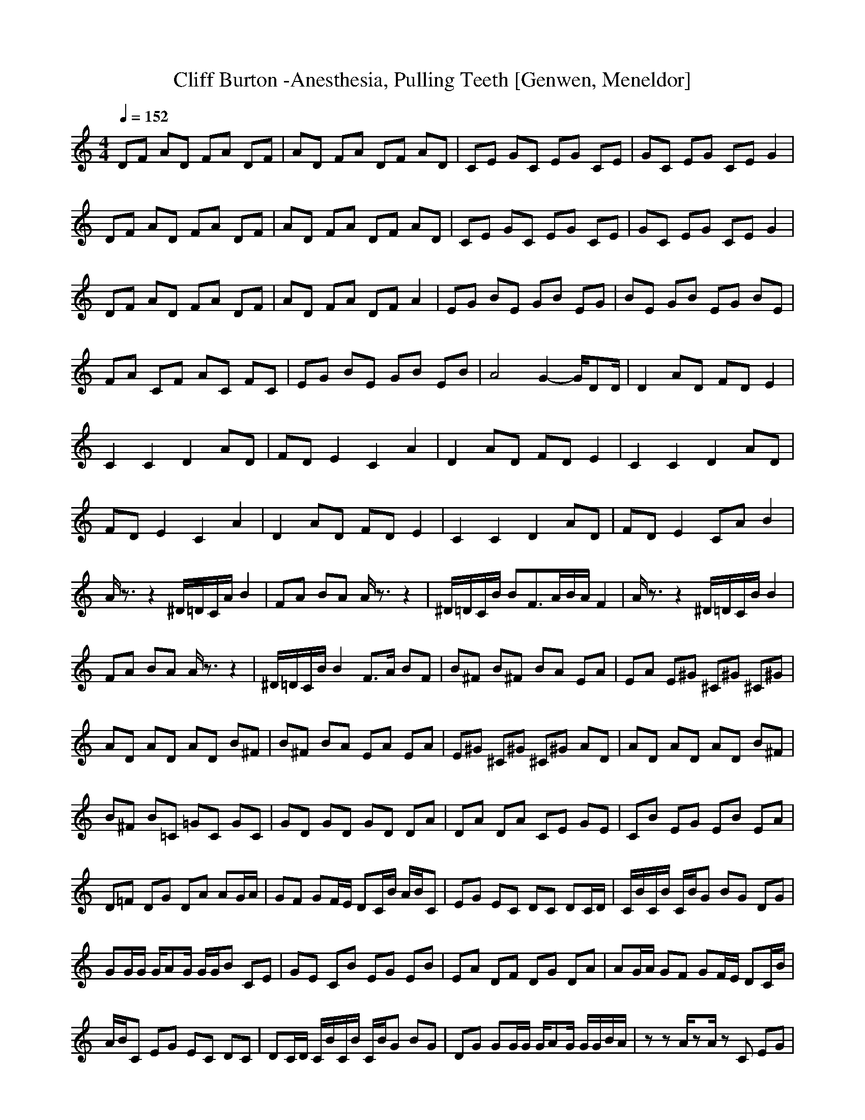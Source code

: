 X:1
T: Cliff Burton -Anesthesia, Pulling Teeth [Genwen, Meneldor]
N: Prim Reapers, Meneldor
M: 4/4
L: 1/8
Q:1/4=152
K:C
DF AD FA DF|AD FA DF AD|CE GC EG CE|GC EG CE G2|
DF AD FA DF|AD FA DF AD|CE GC EG CE|GC EG CE G2|
DF AD FA DF|AD FA DF A2|EG BE GB EG|BE GB EG BE|
FA CF AC FC|EG BE GB EB|A4 G2- G/2DD/2|D2 AD FD E2|
C2 C2 D2 AD|FD E2 C2 A2|D2 AD FD E2|C2 C2 D2 AD|
FD E2 C2 A2|D2 AD FD E2|C2 C2 D2 AD|FD E2 CA B2|
A/2z3/2 z2 ^D/2=D/2C/2A/2 B2|FA BA A/2z3/2 z2|^D/2=D/2C/2B/2 BF3/2A/2B/2A/2 F2|A/2z3/2 z2 ^D/2=D/2C/2B/2 B2|
FA BA A/2z3/2 z2|^D/2=D/2C/2B/2 B2 F3/2A/2 BF|B^F B^F BA EA|EA E^G ^C^G ^C^G|
AD AD AD B^F|B^F BA EA EA|E^G ^C^G ^C^G AD|AD AD AD B^F|
B^F B=C =GC GC|GD GD GD DA|DA DA CE GE|CB EG EB EA|
D=F DG DA AG/2A/2|GF GF/2E/2 DC/2B/2 A/2B/2C|EG EC DC DC/2D/2|C/2B/2C/2B/2 C/2B/2G BG DG|
GG/2G/2 G/2AG/2 G/2G/2B CE|GE CB EG EB|EA DF DG DA|AG/2A/2 GF GF/2E/2 DC/2B/2|
A/2B/2C EG EC DC|DC/2D/2 C/2B/2C/2B/2 C/2B/2G BG|DG GG/2G/2 G/2AG/2 G/2G/2B/2A/2|zz A/2zA/2 zC EG|
EC DD DC/2D/2 CB|CB/2D/2 C/2ABG/2D/2G/2 GG/2G/2|G/2AA/2 A/2A/2B/2A/2 CG CG|CE BE BE BA|
AE AE AA/2A/2 AA|A/2AAA/2F CF CE|CD AD EE G=G|DG DG DG2A-|
AB2C GC GC|EB EB EB AA|EA EA A/2A/2A AA/2A/2-|A/2AA/2 FC FC EC|
DA DE EG GD|GD GD Gz A2|BB zG2A2B|BB AA2A/2A/2 AB/2B/2|
AC/2C/2 AB/2B/2 AA/2A/2 A^G/2^G/2|A/2zA3/2A2A/2A/2 AB/2B/2|AC/2C/2 AB/2B/2 AC/2C/2 AE/2E/2|A/2z^D3/2A2A/2A/2 AB/2B/2|
AC/2C/2 AB/2B/2 AA/2A/2 A^G/2^G/2|A/2zA3/2A2A/2A/2 AB/2B/2|AC/2C/2 AB/2B/2 AC/2C/2 AE/2E/2|A/2z^D3/2A2(3CCAE/2E/2|
AE2z E2 ^D2|E^D2A E2 ^D2|AA2A2^C AG|GA2A2A GA|
GA2A2A AG|GA2A2A GA|GA2A2A AG|GA/2z6z/2|
